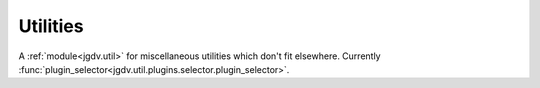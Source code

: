 .. -*- mode: ReST -*-

.. _util:

=========
Utilities
=========

.. contents:: Contents


A :ref:`module<jgdv.util>` for miscellaneous utilities which don't fit elsewhere.
Currently :func:`plugin_selector<jgdv.util.plugins.selector.plugin_selector>`.
